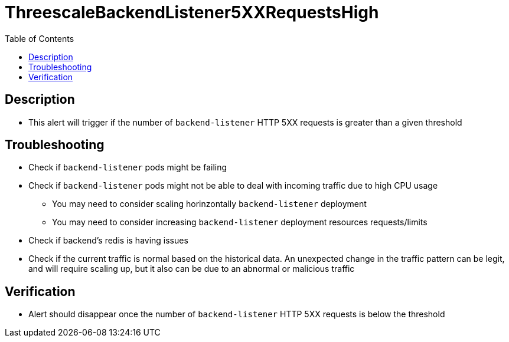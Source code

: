 :toc:
:toc-placement!:

= ThreescaleBackendListener5XXRequestsHigh

toc::[]

== Description

* This alert will trigger if the number of `backend-listener` HTTP 5XX requests is greater than a given threshold

== Troubleshooting

* Check if `backend-listener` pods might be failing
* Check if `backend-listener` pods might not be able to deal with incoming traffic due to high CPU usage
- You may need to consider scaling horinzontally `backend-listener` deployment
- You may need to consider increasing `backend-listener` deployment resources requests/limits
* Check if backend's redis is having issues
* Check if the current traffic is normal based on the historical data. An unexpected change in the traffic pattern can be legit, and will require scaling up, but it also can be due to an abnormal or malicious traffic

== Verification

* Alert should disappear once the number of `backend-listener` HTTP 5XX requests is below the threshold
